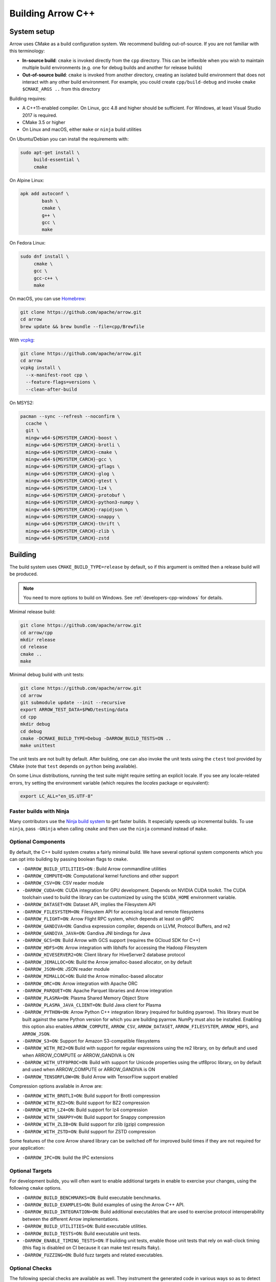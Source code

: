 .. Licensed to the Apache Software Foundation (ASF) under one
.. or more contributor license agreements.  See the NOTICE file
.. distributed with this work for additional information
.. regarding copyright ownership.  The ASF licenses this file
.. to you under the Apache License, Version 2.0 (the
.. "License"); you may not use this file except in compliance
.. with the License.  You may obtain a copy of the License at

..   http://www.apache.org/licenses/LICENSE-2.0

.. Unless required by applicable law or agreed to in writing,
.. software distributed under the License is distributed on an
.. "AS IS" BASIS, WITHOUT WARRANTIES OR CONDITIONS OF ANY
.. KIND, either express or implied.  See the License for the
.. specific language governing permissions and limitations
.. under the License.

.. _building-arrow-cpp:

==================
Building Arrow C++
==================

System setup
============

Arrow uses CMake as a build configuration system. We recommend building
out-of-source. If you are not familiar with this terminology:

* **In-source build**: ``cmake`` is invoked directly from the ``cpp``
  directory. This can be inflexible when you wish to maintain multiple build
  environments (e.g. one for debug builds and another for release builds)
* **Out-of-source build**: ``cmake`` is invoked from another directory,
  creating an isolated build environment that does not interact with any other
  build environment. For example, you could create ``cpp/build-debug`` and
  invoke ``cmake $CMAKE_ARGS ..`` from this directory

Building requires:

* A C++11-enabled compiler. On Linux, gcc 4.8 and higher should be
  sufficient. For Windows, at least Visual Studio 2017 is required.
* CMake 3.5 or higher
* On Linux and macOS, either ``make`` or ``ninja`` build utilities

On Ubuntu/Debian you can install the requirements with:

.. code-block:: shell

   sudo apt-get install \
        build-essential \
        cmake

On Alpine Linux:

.. code-block:: shell

   apk add autoconf \
           bash \
           cmake \
           g++ \
           gcc \
           make
           
On Fedora Linux:

.. code-block:: shell

   sudo dnf install \
        cmake \
        gcc \
        gcc-c++ \
        make

On macOS, you can use `Homebrew <https://brew.sh/>`_:

.. code-block:: shell

   git clone https://github.com/apache/arrow.git
   cd arrow
   brew update && brew bundle --file=cpp/Brewfile

With `vcpkg <https://github.com/Microsoft/vcpkg>`_:

.. code-block:: shell
   
   git clone https://github.com/apache/arrow.git
   cd arrow
   vcpkg install \
     --x-manifest-root cpp \
     --feature-flags=versions \
     --clean-after-build

On MSYS2:

.. code-block:: shell

   pacman --sync --refresh --noconfirm \
     ccache \
     git \
     mingw-w64-${MSYSTEM_CARCH}-boost \
     mingw-w64-${MSYSTEM_CARCH}-brotli \
     mingw-w64-${MSYSTEM_CARCH}-cmake \
     mingw-w64-${MSYSTEM_CARCH}-gcc \
     mingw-w64-${MSYSTEM_CARCH}-gflags \
     mingw-w64-${MSYSTEM_CARCH}-glog \
     mingw-w64-${MSYSTEM_CARCH}-gtest \
     mingw-w64-${MSYSTEM_CARCH}-lz4 \
     mingw-w64-${MSYSTEM_CARCH}-protobuf \
     mingw-w64-${MSYSTEM_CARCH}-python3-numpy \
     mingw-w64-${MSYSTEM_CARCH}-rapidjson \
     mingw-w64-${MSYSTEM_CARCH}-snappy \
     mingw-w64-${MSYSTEM_CARCH}-thrift \
     mingw-w64-${MSYSTEM_CARCH}-zlib \
     mingw-w64-${MSYSTEM_CARCH}-zstd

Building
========

The build system uses ``CMAKE_BUILD_TYPE=release`` by default, so if this
argument is omitted then a release build will be produced.

.. note::

   You need to more options to build on Windows. See
   :ref:`developers-cpp-windows` for details.

Minimal release build:

.. code-block:: shell

   git clone https://github.com/apache/arrow.git
   cd arrow/cpp
   mkdir release
   cd release
   cmake ..
   make

Minimal debug build with unit tests:

.. code-block:: shell

   git clone https://github.com/apache/arrow.git
   cd arrow
   git submodule update --init --recursive
   export ARROW_TEST_DATA=$PWD/testing/data
   cd cpp
   mkdir debug
   cd debug
   cmake -DCMAKE_BUILD_TYPE=Debug -DARROW_BUILD_TESTS=ON ..
   make unittest

The unit tests are not built by default. After building, one can also invoke
the unit tests using the ``ctest`` tool provided by CMake (note that ``test``
depends on ``python`` being available).

On some Linux distributions, running the test suite might require setting an
explicit locale. If you see any locale-related errors, try setting the
environment variable (which requires the `locales` package or equivalent):

.. code-block:: shell

   export LC_ALL="en_US.UTF-8"

Faster builds with Ninja
~~~~~~~~~~~~~~~~~~~~~~~~

Many contributors use the `Ninja build system <https://ninja-build.org/>`_ to
get faster builds. It especially speeds up incremental builds. To use
``ninja``, pass ``-GNinja`` when calling ``cmake`` and then use the ``ninja``
command instead of ``make``.

Optional Components
~~~~~~~~~~~~~~~~~~~

By default, the C++ build system creates a fairly minimal build. We have
several optional system components which you can opt into building by passing
boolean flags to ``cmake``.


* ``-DARROW_BUILD_UTILITIES=ON`` : Build Arrow commandline utilities
* ``-DARROW_COMPUTE=ON``: Computational kernel functions and other support
* ``-DARROW_CSV=ON``: CSV reader module
* ``-DARROW_CUDA=ON``: CUDA integration for GPU development. Depends on NVIDIA
  CUDA toolkit. The CUDA toolchain used to build the library can be customized
  by using the ``$CUDA_HOME`` environment variable.
* ``-DARROW_DATASET=ON``: Dataset API, implies the Filesystem API
* ``-DARROW_FILESYSTEM=ON``: Filesystem API for accessing local and remote
  filesystems
* ``-DARROW_FLIGHT=ON``: Arrow Flight RPC system, which depends at least on
  gRPC
* ``-DARROW_GANDIVA=ON``: Gandiva expression compiler, depends on LLVM,
  Protocol Buffers, and re2
* ``-DARROW_GANDIVA_JAVA=ON``: Gandiva JNI bindings for Java
* ``-DARROW_GCS=ON``: Build Arrow with GCS support (requires the GCloud SDK for C++)
* ``-DARROW_HDFS=ON``: Arrow integration with libhdfs for accessing the Hadoop
  Filesystem
* ``-DARROW_HIVESERVER2=ON``: Client library for HiveServer2 database protocol
* ``-DARROW_JEMALLOC=ON``: Build the Arrow jemalloc-based allocator, on by default 
* ``-DARROW_JSON=ON``: JSON reader module
* ``-DARROW_MIMALLOC=ON``: Build the Arrow mimalloc-based allocator
* ``-DARROW_ORC=ON``: Arrow integration with Apache ORC
* ``-DARROW_PARQUET=ON``: Apache Parquet libraries and Arrow integration
* ``-DARROW_PLASMA=ON``: Plasma Shared Memory Object Store
* ``-DARROW_PLASMA_JAVA_CLIENT=ON``: Build Java client for Plasma
* ``-DARROW_PYTHON=ON``: Arrow Python C++ integration library (required for
  building pyarrow). This library must be built against the same Python version
  for which you are building pyarrow. NumPy must also be installed. Enabling
  this option also enables ``ARROW_COMPUTE``, ``ARROW_CSV``, ``ARROW_DATASET``,
  ``ARROW_FILESYSTEM``, ``ARROW_HDFS``, and ``ARROW_JSON``.
* ``-DARROW_S3=ON``: Support for Amazon S3-compatible filesystems
* ``-DARROW_WITH_RE2=ON`` Build with support for regular expressions using the re2 
  library, on by default and used when ARROW_COMPUTE or ARROW_GANDIVA is ON
* ``-DARROW_WITH_UTF8PROC=ON``: Build with support for Unicode properties using
  the utf8proc library, on by default and used when ARROW_COMPUTE or ARROW_GANDIVA
  is ON
* ``-DARROW_TENSORFLOW=ON``: Build Arrow with TensorFlow support enabled

Compression options available in Arrow are:

* ``-DARROW_WITH_BROTLI=ON``: Build support for Brotli compression
* ``-DARROW_WITH_BZ2=ON``: Build support for BZ2 compression
* ``-DARROW_WITH_LZ4=ON``: Build support for lz4 compression
* ``-DARROW_WITH_SNAPPY=ON``: Build support for Snappy compression
* ``-DARROW_WITH_ZLIB=ON``: Build support for zlib (gzip) compression
* ``-DARROW_WITH_ZSTD=ON``: Build support for ZSTD compression

Some features of the core Arrow shared library can be switched off for improved
build times if they are not required for your application:

* ``-DARROW_IPC=ON``: build the IPC extensions

Optional Targets
~~~~~~~~~~~~~~~~

For development builds, you will often want to enable additional targets in
enable to exercise your changes, using the following ``cmake`` options.

* ``-DARROW_BUILD_BENCHMARKS=ON``: Build executable benchmarks.
* ``-DARROW_BUILD_EXAMPLES=ON``: Build examples of using the Arrow C++ API.
* ``-DARROW_BUILD_INTEGRATION=ON``: Build additional executables that are
  used to exercise protocol interoperability between the different Arrow
  implementations.
* ``-DARROW_BUILD_UTILITIES=ON``: Build executable utilities.
* ``-DARROW_BUILD_TESTS=ON``: Build executable unit tests.
* ``-DARROW_ENABLE_TIMING_TESTS=ON``: If building unit tests, enable those
  unit tests that rely on wall-clock timing (this flag is disabled on CI
  because it can make test results flaky).
* ``-DARROW_FUZZING=ON``: Build fuzz targets and related executables.

Optional Checks
~~~~~~~~~~~~~~~

The following special checks are available as well.  They instrument the
generated code in various ways so as to detect select classes of problems
at runtime (for example when executing unit tests).

* ``-DARROW_USE_ASAN=ON``: Enable Address Sanitizer to check for memory leaks,
  buffer overflows or other kinds of memory management issues.
* ``-DARROW_USE_TSAN=ON``: Enable Thread Sanitizer to check for races in
  multi-threaded code.
* ``-DARROW_USE_UBSAN=ON``: Enable Undefined Behavior Sanitizer to check for
  situations which trigger C++ undefined behavior.

Some of those options are mutually incompatible, so you may have to build
several times with different options if you want to exercise all of them.

CMake version requirements
~~~~~~~~~~~~~~~~~~~~~~~~~~

While we support CMake 3.5 and higher, some features require a newer version of
CMake:

* Building the benchmarks requires 3.6 or higher
* Building zstd from source requires 3.7 or higher
* Building Gandiva JNI bindings requires 3.11 or higher

LLVM and Clang Tools
~~~~~~~~~~~~~~~~~~~~

We are currently using LLVM 8 for library builds and for other developer tools
such as code formatting with ``clang-format``. LLVM can be installed via most
modern package managers (apt, yum, conda, Homebrew, vcpkg, chocolatey).

.. _cpp-build-dependency-management:

Build Dependency Management
===========================

The build system supports a number of third-party dependencies

  * ``AWSSDK``: for S3 support, requires system cURL even we use the
    ``BUNDLE`` method described below
  * ``benchmark``: Google benchmark, for testing
  * ``Boost``: for cross-platform support
  * ``Brotli``: for data compression
  * ``BZip2``: for data compression
  * ``c-ares``: a dependency of gRPC
  * ``GCloud SDK``: C++ SDK for Google cloud storage support
  * ``gflags``: for command line utilities (formerly Googleflags)
  * ``GLOG``: for logging
  * ``gRPC``: for remote procedure calls
  * ``GTest``: Googletest, for testing
  * ``LLVM``: a dependency of Gandiva
  * ``Lz4``: for data compression
  * ``ORC``: for Apache ORC format support
  * ``re2``: for compute kernels and Gandiva, a dependency of gRPC
  * ``Protobuf``: Google Protocol Buffers, for data serialization
  * ``RapidJSON``: for data serialization
  * ``Snappy``: for data compression
  * ``Thrift``: Apache Thrift, for data serialization
  * ``utf8proc``: for compute kernels
  * ``ZLIB``: for data compression
  * ``zstd``: for data compression

The CMake option ``ARROW_DEPENDENCY_SOURCE`` is a global option that instructs
the build system how to resolve each dependency. There are a few options:

* ``AUTO``: Try to find package in the system default locations and build from
  source if not found
* ``BUNDLED``: Building the dependency automatically from source
* ``SYSTEM``: Finding the dependency in system paths using CMake's built-in
  ``find_package`` function, or using ``pkg-config`` for packages that do not
  have this feature
* ``CONDA``: Use ``$CONDA_PREFIX`` as alternative ``SYSTEM`` PATH
* ``VCPKG``: Find dependencies installed by vcpkg, and if not found, run
  ``vcpkg install`` to install them
* ``BREW``: Use Homebrew default paths as an alternative ``SYSTEM`` path

The default method is ``AUTO`` unless you are developing within an active conda
environment (detected by presence of the ``$CONDA_PREFIX`` environment
variable), in which case it is ``CONDA``.

Individual Dependency Resolution
~~~~~~~~~~~~~~~~~~~~~~~~~~~~~~~~

While ``-DARROW_DEPENDENCY_SOURCE=$SOURCE`` sets a global default for all
packages, the resolution strategy can be overridden for individual packages by
setting ``-D$PACKAGE_NAME_SOURCE=..``. For example, to build Protocol Buffers
from source, set

.. code-block:: shell

   -DProtobuf_SOURCE=BUNDLED

This variable is unfortunately case-sensitive; the name used for each package
is listed above, but the most up-to-date listing can be found in
`cpp/cmake_modules/ThirdpartyToolchain.cmake <https://github.com/apache/arrow/blob/master/cpp/cmake_modules/ThirdpartyToolchain.cmake>`_.

Bundled Dependency Versions
~~~~~~~~~~~~~~~~~~~~~~~~~~~

When using the ``BUNDLED`` method to build a dependency from source, the
version number from ``cpp/thirdparty/versions.txt`` is used. There is also a
dependency source downloader script (see below), which can be used to set up
offline builds.

When using ``BUNDLED`` for dependency resolution (and if you use either the
jemalloc or mimalloc allocators, which are recommended), statically linking the
Arrow libraries in a third party project is more complex. See below for
instructions about how to configure your build system in this case.

Boost-related Options
~~~~~~~~~~~~~~~~~~~~~

We depend on some Boost C++ libraries for cross-platform support. In most cases,
the Boost version available in your package manager may be new enough, and the
build system will find it automatically. If you have Boost installed in a
non-standard location, you can specify it by passing
``-DBOOST_ROOT=$MY_BOOST_ROOT`` or setting the ``BOOST_ROOT`` environment
variable.

Offline Builds
~~~~~~~~~~~~~~

If you do not use the above variables to direct the Arrow build system to
preinstalled dependencies, they will be built automatically by the Arrow build
system. The source archive for each dependency will be downloaded via the
internet, which can cause issues in environments with limited access to the
internet.

To enable offline builds, you can download the source artifacts yourself and
use environment variables of the form ``ARROW_$LIBRARY_URL`` to direct the
build system to read from a local file rather than accessing the internet.

To make this easier for you, we have prepared a script
``thirdparty/download_dependencies.sh`` which will download the correct version
of each dependency to a directory of your choosing. It will print a list of
bash-style environment variable statements at the end to use for your build
script.

.. code-block:: shell

   # Download tarballs into $HOME/arrow-thirdparty
   $ ./thirdparty/download_dependencies.sh $HOME/arrow-thirdparty

You can then invoke CMake to create the build directory and it will use the
declared environment variable pointing to downloaded archives instead of
downloading them (one for each build dir!).

Statically Linking
~~~~~~~~~~~~~~~~~~

When ``-DARROW_BUILD_STATIC=ON``, all build dependencies built as static
libraries by the Arrow build system will be merged together to create a static
library ``arrow_bundled_dependencies``. In UNIX-like environments (Linux, macOS,
MinGW), this is called ``libarrow_bundled_dependencies.a`` and on Windows with
Visual Studio ``arrow_bundled_dependencies.lib``. This "dependency bundle"
library is installed in the same place as the other Arrow static libraries.

If you are using CMake, the bundled dependencies will automatically be included
when linking if you use the ``arrow_static`` CMake target. In other build
systems, you may need to explicitly link to the dependency bundle. We created
an `example CMake-based build configuration
<https://github.com/apache/arrow/tree/master/cpp/examples/minimal_build>`_ to
show you a working example.

On Linux and macOS, if your application does not link to the ``pthread``
library already, you must include ``-pthread`` in your linker setup. In CMake
this can be accomplished with the ``Threads`` built-in package:

.. code-block:: cmake

   set(THREADS_PREFER_PTHREAD_FLAG ON)
   find_package(Threads REQUIRED)
   target_link_libraries(my_target PRIVATE Threads::Threads)

Extra debugging help
~~~~~~~~~~~~~~~~~~~~

If you use the CMake option ``-DARROW_EXTRA_ERROR_CONTEXT=ON`` it will compile
the libraries with extra debugging information on error checks inside the
``RETURN_NOT_OK`` macro. In unit tests with ``ASSERT_OK``, this will yield error
outputs like:

.. code-block:: shell

   ../src/arrow/ipc/ipc-read-write-test.cc:609: Failure
   Failed
   ../src/arrow/ipc/metadata-internal.cc:508 code: TypeToFlatbuffer(fbb, *field.type(), &children, &layout, &type_enum, dictionary_memo, &type_offset)
   ../src/arrow/ipc/metadata-internal.cc:598 code: FieldToFlatbuffer(fbb, *schema.field(i), dictionary_memo, &offset)
   ../src/arrow/ipc/metadata-internal.cc:651 code: SchemaToFlatbuffer(fbb, schema, dictionary_memo, &fb_schema)
   ../src/arrow/ipc/writer.cc:697 code: WriteSchemaMessage(schema_, dictionary_memo_, &schema_fb)
   ../src/arrow/ipc/writer.cc:730 code: WriteSchema()
   ../src/arrow/ipc/writer.cc:755 code: schema_writer.Write(&dictionaries_)
   ../src/arrow/ipc/writer.cc:778 code: CheckStarted()
   ../src/arrow/ipc/ipc-read-write-test.cc:574 code: writer->WriteRecordBatch(batch)
   NotImplemented: Unable to convert type: decimal(19, 4)

Deprecations and API Changes
~~~~~~~~~~~~~~~~~~~~~~~~~~~~

We use the compiler definition ``ARROW_NO_DEPRECATED_API`` to disable APIs that
have been deprecated. It is a good practice to compile third party applications
with this flag to proactively catch and account for API changes.

Modular Build Targets
~~~~~~~~~~~~~~~~~~~~~

Since there are several major parts of the C++ project, we have provided
modular CMake targets for building each library component, group of unit tests
and benchmarks, and their dependencies:

* ``make arrow`` for Arrow core libraries
* ``make parquet`` for Parquet libraries
* ``make gandiva`` for Gandiva (LLVM expression compiler) libraries
* ``make plasma`` for Plasma libraries, server

.. note::
   If you have selected Ninja as CMake generator, replace ``make arrow`` with
   ``ninja arrow``, and so on.

To build the unit tests or benchmarks, add ``-tests`` or ``-benchmarks``
to the target name. So ``make arrow-tests`` will build the Arrow core unit
tests. Using the ``-all`` target, e.g. ``parquet-all``, will build everything.

If you wish to only build and install one or more project subcomponents, we
have provided the CMake option ``ARROW_OPTIONAL_INSTALL`` to only install
targets that have been built. For example, if you only wish to build the
Parquet libraries, its tests, and its dependencies, you can run:

.. code-block:: shell

   cmake .. -DARROW_PARQUET=ON \
         -DARROW_OPTIONAL_INSTALL=ON \
         -DARROW_BUILD_TESTS=ON
   make parquet
   make install

If you omit an explicit target when invoking ``make``, all targets will be
built.

Debugging with Xcode on macOS
~~~~~~~~~~~~~~~~~~~~~~~~~~~~~

Xcode is the IDE provided with macOS and can be use to develop and debug Arrow
by generating an Xcode project:

.. code-block:: shell

   cd cpp
   mkdir xcode-build
   cd xcode-build
   cmake .. -G Xcode -DARROW_BUILD_TESTS=ON -DCMAKE_BUILD_TYPE=DEBUG
   open arrow.xcodeproj

This will generate a project and open it in the Xcode app. As an alternative,
the command ``xcodebuild`` will perform a command-line build using the
generated project. It is recommended to use the "Automatically Create Schemes"
option when first launching the project.  Selecting an auto-generated scheme
will allow you to build and run a unittest with breakpoints enabled.

